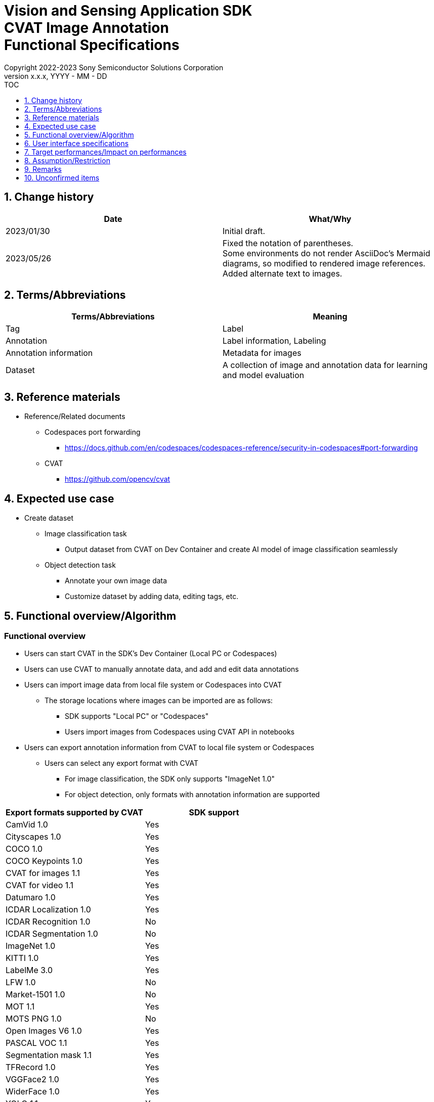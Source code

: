 = Vision and Sensing Application SDK pass:[<br/>] CVAT Image Annotation pass:[<br/>] Functional Specifications pass:[<br/>]
:sectnums:
:sectnumlevels: 1
:author: Copyright 2022-2023 Sony Semiconductor Solutions Corporation
:version-label: Version 
:revnumber: x.x.x
:revdate: YYYY - MM - DD
:trademark-desc1: AITRIOS™ and AITRIOS logos are the registered trademarks or trademarks
:trademark-desc2: of Sony Group Corporation or its affiliated companies.
:toc:
:toc-title: TOC
:toclevels: 1
:chapter-label:
:lang: en

== Change history

|===
|Date |What/Why

|2023/01/30
|Initial draft.

|2023/05/26
|Fixed the notation of parentheses. + 
Some environments do not render AsciiDoc's Mermaid diagrams, so modified to rendered image references. + 
Added alternate text to images.
|===

== Terms/Abbreviations
|===
|Terms/Abbreviations |Meaning 

|Tag
|Label

|Annotation
|Label information, Labeling

|Annotation information
|Metadata for images

|Dataset
|A collection of image and annotation data for learning and model evaluation

|===

== Reference materials
* Reference/Related documents
** [[portforward]]Codespaces port forwarding
*** https://docs.github.com/en/codespaces/codespaces-reference/security-in-codespaces#port-forwarding

** CVAT
*** https://github.com/opencv/cvat

== Expected use case
* Create dataset
** Image classification task
*** Output dataset from CVAT on Dev Container and create AI model of image classification seamlessly

** Object detection task
*** Annotate your own image data
*** Customize dataset by adding data, editing tags, etc.

== Functional overview/Algorithm
=== Functional overview
* Users can start CVAT in the SDK's Dev Container (Local PC or Codespaces) +
* Users can use CVAT to manually annotate data, and add and edit data annotations
* Users can import image data from local file system or Codespaces into CVAT
** The storage locations where images can be imported are as follows:
*** SDK supports "Local PC" or "Codespaces"
*** Users import images from Codespaces using CVAT API in notebooks


* Users can export annotation information from CVAT to local file system or Codespaces
** Users can select any export format with CVAT
*** For image classification, the SDK only supports "ImageNet 1.0"
*** For object detection, only formats with annotation information are supported

|===
|Export formats supported by CVAT |SDK support

|CamVid 1.0
|Yes

|Cityscapes 1.0
|Yes

|COCO 1.0
|Yes

|COCO Keypoints 1.0
|Yes

|CVAT for images 1.1
|Yes

|CVAT for video 1.1
|Yes

|Datumaro 1.0
|Yes

|ICDAR Localization 1.0
|Yes

|ICDAR Recognition 1.0
|No

|ICDAR Segmentation 1.0
|No

|ImageNet 1.0
|Yes

|KITTI 1.0
|Yes

|LabelMe 3.0
|Yes

|LFW 1.0
|No

|Market-1501 1.0
|No

|MOT 1.1
|Yes

|MOTS PNG 1.0
|No

|Open Images V6 1.0
|Yes

|PASCAL VOC 1.1
|Yes

|Segmentation mask 1.1
|Yes

|TFRecord 1.0
|Yes

|VGGFace2 1.0
|Yes

|WiderFace 1.0
|Yes

|YOLO 1.1
|Yes

|===

* For image classification, annotation information exported from CVAT can be converted into a format for use in the SDK for AI learning and quantization

* The image format supported by the SDK is JPEG

* Flow overview
+
[mermaid, target="Legend"]
----
flowchart TD;
    %% definition
    classDef object fill:#FFE699, stroke:#FFD700
    style legend fill:#FFFFFF, stroke:#000000

    %% impl
    subgraph legend["Legend"]
        process(Processing/User behavior)
    end
----
+
[mermaid, target="Flow overview"]
----
flowchart TD
    start((Start)) --> id1(1.Start CVAT)
    id1 --> id2(2.Prepare images you want to annotate)
    id2 --> id3(3.Create and edit the configuration file for running the notebook)
    id3 --> id4(4.Import images into CVAT)
    id4 --> id5(5.Annotate with CVAT)
    id5 --> id6(6.Export dataset from CVAT)
    id6 --> |Object Detection| finish(((Finish)))

    id6 --> |Image Classification| id7(7.Convert annotation information format)
    id7 --> finish(((Finish)))
----

* Flow details
. Start CVAT
** Follow the procedures in the README to set up CVAT
. Prepare images you want to annotate
** Prepare images to annotate
. Create and edit the configuration file for running the notebook
** Create and edit the configuration file <<anchor-conf, _configuration.json_>> to configure notebook runtime settings
+
NOTE: Only when running the notebook
. Import images into CVAT
** Import images using notebooks or CVAT Web UI
. Annotate with CVAT
** Annotate imported images with CVAT Web UI
. Export dataset from CVAT
** Export dataset using notebooks or CVAT Web UI
. Convert annotation information format (for image classification only)
** Convert annotation information exported from CVAT into a format for use in the SDK for AI learning and quantization

== User interface specifications
=== How to start each function
. Jump to the `**README.md**` in the `**tutorials**` directory from the hyperlink in the SDK environment top directory
. Jump to the `**2_prepare_dataset**` directory from the hyperlink in the `**README.md**` in the `**tutorials**` directory
. Jump to the `**annotate_images**` directory from the hyperlink in the `**README.md**` in the `**2_prepare_dataset**` directory
. Open the `**README.md**` in the `**image_classification**` directory or `**object_detection**` directory from the hyperlink in the `**README.md**` in the `**annotate_images**` directory
. Run "Set up CVAT" and wait until the startup log stops
. Open the 8080 port in your web browser in the [**Port Forwarding**] tab of VS Code
** Wait until startup is complete and the CVAT login screen appears
** (First-time only) Run a command in the [**Terminal**] tab of VS Code to create an account with superuser privileges for CVAT + 
The commands are in the `**README.md**` in the `**image_classification**` directory or `**object_detection**` directory
** Enter account information for CVAT superuser privileges at the CVAT login screen of your web browser
** When authentication is successful, you are taken to the CVAT initial screen

=== Prepare images you want to annotate
.  Create the `**images**` directory under the `**image_classification**` directory or `**object_detection**` directory and store in it the images you want to import into CVAT and annotate
+
NOTE: Directories can have any structure (If there is a child directory, images in the child directory will also be imported)

=== Create and edit the configuration file for running the notebook

. Create and edit the configuration file, `**configuration.json**`, of the execution directory in three cases: + 
"When importing images from Dev Container local storage" or "When exporting annotation information to Dev Container local storage" or "When converting annotation information format"
+
NOTE: All parameters are required, unless otherwise indicated.
+
NOTE: All values are case sensitive, unless otherwise indicated.
+
NOTE: Do not use symbolic links to files and directories.

[[anchor-conf]]
|===
|Configuration |Meaning |Range |Remarks

|`**cvat_username**`
|Username to log in to CVAT
|
|Specify when importing or exporting

|`**cvat_password**`
|Password of the user logging in to CVAT
|
|Specify when importing or exporting

|`**cvat_project_id**`
|Project ID to import images into CVAT or export dataset from CVAT
|
|Specify when importing or exporting

|`**import_dir**`
|Path to store images to import into CVAT and annotate
|Absolute path or relative to the notebook (*.ipynb)
|Specify when importing

|`**import_image_extension**`
|Image extension to import into CVAT and annotate
|
|Specify when importing

|`**import_task_name**`
|Task name created when importing into CVAT
|
|Specify when importing

|`**export_format**`
|Format for exporting annotation information from CVAT
|
|Specify when exporting

|`**export_dir**`
|Path to store annotation information to export from CVAT
|Absolute path or relative to the notebook (*.ipynb)
|Specify when exporting or format converting

|`**dataset_conversion_base_file**`
|Path of file to convert format
|Absolute path or relative to the notebook (*.ipynb)
|Specify when converting format (image classification only)

|`**dataset_conversion_dir**`
|Path to store annotation information to export from CVAT and convert for use in AI model learning and quantization of the SDK
|Absolute path or relative to the notebook (*.ipynb)
|Specify when converting format (image classification only) + 
If the directory contains an existing dataset, the error message is displayed and running is interrupted.

|`**dataset_conversion_validation_split**`
|Percentage of images in the dataset that are not used for training but are used for validation, when converting it's format
|Greater than 0.0 and less than 1.0
|Specify when converting format (image classification only)

|`**dataset_conversion_seed**`
|Random seed value for shuffling images in the dataset when converting it's format
|0 - 4294967295
|Specify when converting format (image classification only)

|===

=== Import images into CVAT
* Import images from Dev Container local storage
. (Only if you have not created a project) Create a project in CVAT Web UI by selecting the [**Create a new project**] from the [**+**] in the menu [**Project**]
. Add a label by selecting the [**Add label**] in the [**Constructor**] from the project you created
.  Import images in the directory specified by `**import_dir**` by running the `**import_api.ipynb**` in the `**image_classification**` directory or `**object_detection**` directory. + 
(At this time, a task is created with the name specified by the `**import_task_name**` and associated with the project. If you import multiple times with the same name specified, a task with the same task name is created with a different task ID.)
** The scripts do the following:
*** Checks that <<anchor-conf, _configuration file_>> exists in the execution directory
**** If an error occurs, the error description is displayed and running is interrupted.
**** Pressing the stop button on a cell while the cell is running interrupts processing
***  Checks that <<anchor-conf, _configuration file_>> includes each parameter
**** If an error occurs, the error description is displayed and running is interrupted.
**** Pressing the stop button on a cell while the cell is running interrupts processing
***  Reads the value of each parameter from <<anchor-conf, _configuration file_>> to prepare the information needed for API client authentication
**** If an error occurs, the error description is displayed and running is interrupted.
**** Pressing the stop button on a cell while the cell is running interrupts processing
***  Reads the value of each parameter from <<anchor-conf, _configuration file_>> and load the images
**** If an error occurs, the error description is displayed and running is interrupted.
**** Pressing the stop button on a cell while the cell is running interrupts processing
*** Successful authentication and displays image in the project
**** If an error occurs, the error description is displayed and running is interrupted.
**** Pressing the stop button on a cell while the cell is running interrupts processing
*** CVAT Web UI can verify that images have been imported into project tasks

* Import images from a local environment with a web browser running
. (Only if you have not created a project) Create a project in CVAT Web UI by selecting the [**Create a new project**] from the [**+**] in the menu [**Project**]
. Create a task by selecting the [**Create a new task**] from the [**+**] at the bottom of the project you created
. Open the [**Click or drag files to this area**] on the [**My computer**] tab in the [**Select files**] item of the task and select an image file
. Press the [**Submit & Open**] button to import
+
NOTE: See https://opencv.github.io/cvat/docs/[documentation] for import procedures

=== Annotate with CVAT
. If necessary, select the [**Add label**] in the [**Constructor**] in the CVAT project to add labels
. Select the [**Jobs**] in a task in the project to go to the job screen
. Select the tag you want to associate from the [**Setup tag**] and click it to annotate the image
. To move to the next image, click the [**>**] button at the top of the image, then press the key on the next image as preceding to associate the tag
. After annotating up to the last image, display the menu from the [**≡(menu)**] button and click the [**Finish the job**] to complete
+
NOTE: See https://opencv.github.io/cvat/docs/[documentation] for annotation procedures

=== Export dataset from CVAT
* Export dataset to Dev Container local storage
.  Export dataset from the project specified by `**cvat_project_name**` by running the `**export_api.ipynb**` in the `**image_classification**` directory or `**object_detection**` directory
** The scripts do the following:
*** Checks that <<anchor-conf, _configuration file_>> exists in the execution directory
**** If an error occurs, the error description is displayed and running is interrupted.
**** Pressing the stop button on a cell while the cell is running interrupts processing
***  Checks that <<anchor-conf, _configuration file_>> includes each parameter
**** If an error occurs, the error description is displayed and running is interrupted.
**** Pressing the stop button on a cell while the cell is running interrupts processing
***  Reads the value of each parameter from <<anchor-conf, _configuration file_>> to prepare the information needed for API client authentication
**** If an error occurs, the error description is displayed and running is interrupted.
**** Pressing the stop button on a cell while the cell is running interrupts processing
*** After successful authentication, download a zip file of the dataset to the directory specified by `**export_dir**`
**** If an error occurs, the error description is displayed and running is interrupted.
**** Pressing the stop button on a cell while the cell is running interrupts processing
**** If the directory specified by `**export_dir **` does not already exist, it is created at the same time.

* Export dataset to a local environment running a web browser
. In the CVAT Web UI, click the project's [**⁝**] and then click the [**Export dataset**] from the menu that appears
. Select and click the [**ImageNet 1.0**] from the [**Export format**] in the [**Export project ～ as a dataset**] dialog
. Enter the name of the file to download in the [**Custom name**]
. Check the [**Save images**] to include image files in the export file
. Use your browser's download function to specify the download destination and download a zip file.

* In the case of image classification, the directory structure in the exported zip file is as follows: + 
There are directories with annotation names, and each directory contains image files associated with the annotation
+
For object detection, directory structure varies by format
+
----
Exported zip file
  ├ Tag A/
  │   ├ Image file
  │   ├ Image file
  │   ├ ・・・・
  ├ Tag B/
  │   ├ Image file
  │   ├ Image file
  │   ├ ・・・・
  ├ ・・・・
----

=== Convert annotation information format (for image classification only)

. Convert the format of a zip file of the dataset specified by `**dataset_conversion_base_file**` by running the `**convert_dataset.ipynb**` in the `**image_classification**` directory 
** If the directory specified by `**dataset_conversion_dir**` is `**tutorials/_common/dataset**`, annotation information is stored in the `**tutorials/_common/dataset**` directory as follows:
+
----
tutorials/
  ├ 2_prepare_dataset/
  │  └ annotate_images/
  │     └ image_classification/
  │        ├ configuration.json
  │        └ images/
  │            ├  Image file
  │            ├  Image file
  │            ├ ・・・・
  └ _common
    └ dataset
      ├ **.zip (1)
      ├ cvat_exported/ (2)
      │  ├ Image class name/
      │  │   └ Image file
      │  ├ Image class name/
      │  │   └ Image file
      │  ├ ・・・・
      ├ labels.json (3)
      ├ training/  (4)
      │  ├ Image class name/
      │  │   └ Image file
      │  ├ Image class name/
      │  │   └ Image file
      │  ├ ・・・・
      └ validation/ (5)
          ├ Image class name/
          │   └ Image file
          ├ Image class name/
          │   └ Image file
          ├ ・・・・
----
+
(1) Data to be converted. Zip file exported from CVAT
+
(2) Intermediate output data during conversion. The contents of the zip file exported from CVAT are extracted into this directory
+
(3) Intermediate output data during conversion. Labels information file created from the `**cvat_exported**` directory
+
(4) Conversion output data. Extracted for training from the `**cvat_exported**` directory
+
(5) Conversion output data. Extracted for validation from the `**cvat_exported**` directory

*** The format of label information files is a json file with the label name and its id value as follows:
+
----
{"daisy": 0, "dandelion": 1, "roses": 2, "sunflowers": 3, "tulips": 4}
----

*** If the directory specified by `**dataset_conversion_dir **` does not already exist, it is created at the same time.

== Target performances/Impact on performances
* Usability
** When the SDK environment is built, CVAT can be run without any additional installation steps
** UI response time of 1.2 seconds or less

== Assumption/Restriction
* CVAT fails to start if Codespaces Machine Type is minimally configured (2-core), so you must select a Machine Type greater than 4-core
* If you cancel and restart an import or export process, start each process from the beginning instead of resuming in the middle

== Remarks
* No error codes and messages are defined in the SDK
* [[novncpassword]]About putting the password in the document
** No security issues because <<portforward, _port forward_>> is set to private by default, which means only the creator of the Codespaces can access the port

* How to check the version of CVAT
** After logging in to CVAT with Web UI, the version number is listed in the dialog that appears when you click your username and click [**About**]

== Unconfirmed items
None
